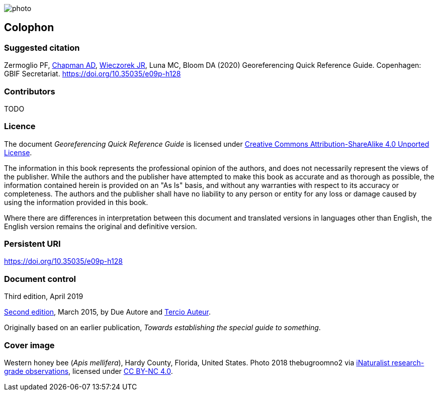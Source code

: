 // add cover image to img directory and update filename below
ifdef::backend-html5[]
image::img/web/photo.jpg[]
endif::backend-html5[]

== Colophon

[#citation]
=== Suggested citation
Zermoglio PF, https://orcid.org/0000-0003-1700-6962[Chapman AD], https://orcid.org/0000-0003-1144-0290[Wieczorek JR], Luna MC, Bloom DA (2020) Georeferencing Quick Reference Guide. Copenhagen: GBIF Secretariat. https://doi.org/10.35035/e09p-h128

=== Contributors

TODO

=== Licence
The document _Georeferencing Quick Reference Guide_ is licensed under https://creativecommons.org/licenses/by-sa/4.0[Creative Commons Attribution-ShareAlike 4.0 Unported License].

The information in this book represents the professional opinion of the authors, and does not necessarily represent the views of the publisher. While the authors and the publisher have attempted to make this book as accurate and as thorough as possible, the information contained herein is provided on an "As Is" basis, and without any warranties with respect to its accuracy or completeness. The authors and the publisher shall have no liability to any person or entity for any loss or damage caused by using the information provided in this book.

Where there are differences in interpretation between this document and translated versions in languages other than English, the English version remains the original and definitive version.

=== Persistent URI
https://doi.org/10.35035/e09p-h128

=== Document control

Third edition, April 2019

// include reference to provenance if possible/relevant
https://doi.org/10.15468/doc-yyyy-yyyy[Second edition], March 2015, by Due Autore and https://orcid.org/0000-0000-0000-0000[Tercio Auteur].

Originally based on an earlier publication, _Towards establishing the special guide to something_.

=== Cover image

// Caption. Credit, source, licence.
Western honey bee (_Apis mellifera_), Hardy County, Florida, United States. Photo 2018 thebugroomno2 via https://www.gbif.org/occurrence/1945467387[iNaturalist research-grade observations], licensed under http://creativecommons.org/licenses/by-nc/4.0/[CC BY-NC 4.0].
